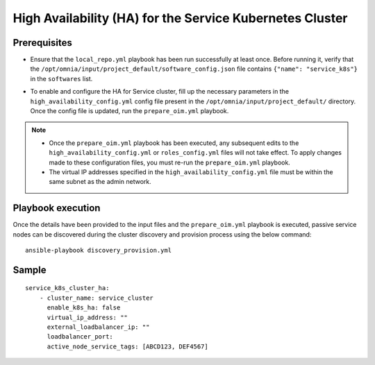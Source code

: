 High Availability (HA) for the Service Kubernetes Cluster
==========================================================

Prerequisites
--------------

* Ensure that the ``local_repo.yml`` playbook has been run successfully at least once. Before running it, verify that the ``/opt/omnia/input/project_default/software_config.json`` file contains ``{"name": "service_k8s"}`` in the ``softwares`` list.

* To enable and configure the HA for Service cluster, fill up the necessary parameters in the ``high_availability_config.yml`` config file present in the ``/opt/omnia/input/project_default/`` directory. Once the config file is updated, run the ``prepare_oim.yml`` playbook.

    .. csv-table:: Parameters for Service Cluster HA
        :file: ../../../Tables/service_k8s_high_availability.csv
        :header-rows: 1
        :keepspace:

.. note:: 
  
    * Once the ``prepare_oim.yml`` playbook has been executed, any subsequent edits to the ``high_availability_config.yml`` or ``roles_config.yml`` files will not take effect. To apply changes made to these configuration files, you must re-run the ``prepare_oim.yml`` playbook.
    * The virtual IP addresses specified in the ``high_availability_config.yml`` file must be within the same subnet as the admin network.

Playbook execution
-------------------

Once the details have been provided to the input files and the ``prepare_oim.yml`` playbook is executed, passive service nodes can be discovered during the cluster discovery and provision process using the below command:

::

    ansible-playbook discovery_provision.yml

Sample
-------

::
    
    service_k8s_cluster_ha:
        - cluster_name: service_cluster
          enable_k8s_ha: false
          virtual_ip_address: ""
          external_loadbalancer_ip: ""
          loadbalancer_port:
          active_node_service_tags: [ABCD123, DEF4567]